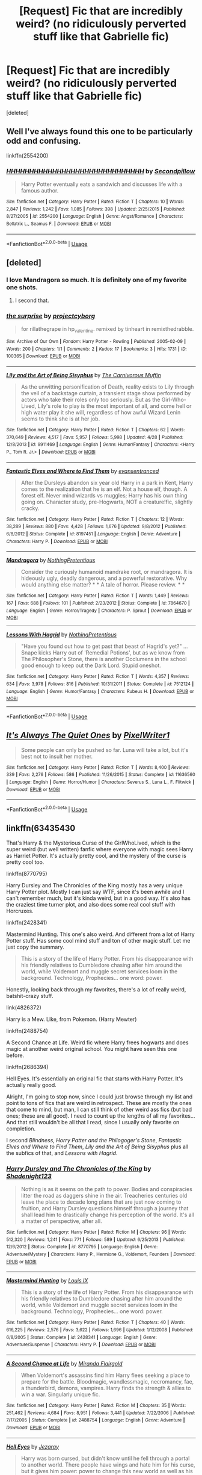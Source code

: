 #+TITLE: [Request] Fic that are incredibly weird? (no ridiculously perverted stuff like that Gabrielle fic)

* [Request] Fic that are incredibly weird? (no ridiculously perverted stuff like that Gabrielle fic)
:PROPERTIES:
:Score: 13
:DateUnix: 1557272572.0
:DateShort: 2019-May-08
:FlairText: Request
:END:
[deleted]


** Well I've always found this one to be particularly odd and confusing.

linkffn(2554200)
:PROPERTIES:
:Author: corisilvermoon
:Score: 6
:DateUnix: 1557291494.0
:DateShort: 2019-May-08
:END:

*** [[https://www.fanfiction.net/s/2554200/1/][*/HHHHHHHHHHHHHHHHHHHHHHHHHHHHHH/*]] by [[https://www.fanfiction.net/u/883930/Secondpillow][/Secondpillow/]]

#+begin_quote
  Harry Potter eventually eats a sandwich and discusses life with a famous author.
#+end_quote

^{/Site/:} ^{fanfiction.net} ^{*|*} ^{/Category/:} ^{Harry} ^{Potter} ^{*|*} ^{/Rated/:} ^{Fiction} ^{T} ^{*|*} ^{/Chapters/:} ^{10} ^{*|*} ^{/Words/:} ^{2,847} ^{*|*} ^{/Reviews/:} ^{1,242} ^{*|*} ^{/Favs/:} ^{1,085} ^{*|*} ^{/Follows/:} ^{398} ^{*|*} ^{/Updated/:} ^{2/25/2015} ^{*|*} ^{/Published/:} ^{8/27/2005} ^{*|*} ^{/id/:} ^{2554200} ^{*|*} ^{/Language/:} ^{English} ^{*|*} ^{/Genre/:} ^{Angst/Romance} ^{*|*} ^{/Characters/:} ^{Bellatrix} ^{L.,} ^{Seamus} ^{F.} ^{*|*} ^{/Download/:} ^{[[http://www.ff2ebook.com/old/ffn-bot/index.php?id=2554200&source=ff&filetype=epub][EPUB]]} ^{or} ^{[[http://www.ff2ebook.com/old/ffn-bot/index.php?id=2554200&source=ff&filetype=mobi][MOBI]]}

--------------

*FanfictionBot*^{2.0.0-beta} | [[https://github.com/tusing/reddit-ffn-bot/wiki/Usage][Usage]]
:PROPERTIES:
:Author: FanfictionBot
:Score: 1
:DateUnix: 1557291508.0
:DateShort: 2019-May-08
:END:


** [deleted]
:PROPERTIES:
:Score: 11
:DateUnix: 1557281679.0
:DateShort: 2019-May-08
:END:

*** I love Mandragora so much. It is definitely one of my favorite one shots.
:PROPERTIES:
:Author: RisingEarth
:Score: 5
:DateUnix: 1557296906.0
:DateShort: 2019-May-08
:END:

**** I second that.
:PROPERTIES:
:Author: jacdot
:Score: 1
:DateUnix: 1557312374.0
:DateShort: 2019-May-08
:END:


*** [[https://archiveofourown.org/works/100365][*/the surprise/*]] by [[https://www.archiveofourown.org/users/projectcyborg/pseuds/projectcyborg][/projectcyborg/]]

#+begin_quote
  for rillathegrape in hp_valentine. remixed by tinheart in remixthedrabble.
#+end_quote

^{/Site/:} ^{Archive} ^{of} ^{Our} ^{Own} ^{*|*} ^{/Fandom/:} ^{Harry} ^{Potter} ^{-} ^{Rowling} ^{*|*} ^{/Published/:} ^{2005-02-09} ^{*|*} ^{/Words/:} ^{200} ^{*|*} ^{/Chapters/:} ^{1/1} ^{*|*} ^{/Comments/:} ^{2} ^{*|*} ^{/Kudos/:} ^{17} ^{*|*} ^{/Bookmarks/:} ^{3} ^{*|*} ^{/Hits/:} ^{1731} ^{*|*} ^{/ID/:} ^{100365} ^{*|*} ^{/Download/:} ^{[[https://archiveofourown.org/downloads/100365/the%20surprise.epub?updated_at=1387591709][EPUB]]} ^{or} ^{[[https://archiveofourown.org/downloads/100365/the%20surprise.mobi?updated_at=1387591709][MOBI]]}

--------------

[[https://www.fanfiction.net/s/9911469/1/][*/Lily and the Art of Being Sisyphus/*]] by [[https://www.fanfiction.net/u/1318815/The-Carnivorous-Muffin][/The Carnivorous Muffin/]]

#+begin_quote
  As the unwitting personification of Death, reality exists to Lily through the veil of a backstage curtain, a transient stage show performed by actors who take their roles only too seriously. But as the Girl-Who-Lived, Lily's role to play is the most important of all, and come hell or high water play it she will, regardless of how awful Wizard Lenin seems to think she is at her job.
#+end_quote

^{/Site/:} ^{fanfiction.net} ^{*|*} ^{/Category/:} ^{Harry} ^{Potter} ^{*|*} ^{/Rated/:} ^{Fiction} ^{T} ^{*|*} ^{/Chapters/:} ^{62} ^{*|*} ^{/Words/:} ^{370,649} ^{*|*} ^{/Reviews/:} ^{4,517} ^{*|*} ^{/Favs/:} ^{5,957} ^{*|*} ^{/Follows/:} ^{5,998} ^{*|*} ^{/Updated/:} ^{4/28} ^{*|*} ^{/Published/:} ^{12/8/2013} ^{*|*} ^{/id/:} ^{9911469} ^{*|*} ^{/Language/:} ^{English} ^{*|*} ^{/Genre/:} ^{Humor/Fantasy} ^{*|*} ^{/Characters/:} ^{<Harry} ^{P.,} ^{Tom} ^{R.} ^{Jr.>} ^{*|*} ^{/Download/:} ^{[[http://www.ff2ebook.com/old/ffn-bot/index.php?id=9911469&source=ff&filetype=epub][EPUB]]} ^{or} ^{[[http://www.ff2ebook.com/old/ffn-bot/index.php?id=9911469&source=ff&filetype=mobi][MOBI]]}

--------------

[[https://www.fanfiction.net/s/8197451/1/][*/Fantastic Elves and Where to Find Them/*]] by [[https://www.fanfiction.net/u/651163/evansentranced][/evansentranced/]]

#+begin_quote
  After the Dursleys abandon six year old Harry in a park in Kent, Harry comes to the realization that he is an elf. Not a house elf, though. A forest elf. Never mind wizards vs muggles; Harry has his own thing going on. Character study, pre-Hogwarts, NOT a creature!fic, slightly cracky.
#+end_quote

^{/Site/:} ^{fanfiction.net} ^{*|*} ^{/Category/:} ^{Harry} ^{Potter} ^{*|*} ^{/Rated/:} ^{Fiction} ^{T} ^{*|*} ^{/Chapters/:} ^{12} ^{*|*} ^{/Words/:} ^{38,289} ^{*|*} ^{/Reviews/:} ^{880} ^{*|*} ^{/Favs/:} ^{4,428} ^{*|*} ^{/Follows/:} ^{1,676} ^{*|*} ^{/Updated/:} ^{9/8/2012} ^{*|*} ^{/Published/:} ^{6/8/2012} ^{*|*} ^{/Status/:} ^{Complete} ^{*|*} ^{/id/:} ^{8197451} ^{*|*} ^{/Language/:} ^{English} ^{*|*} ^{/Genre/:} ^{Adventure} ^{*|*} ^{/Characters/:} ^{Harry} ^{P.} ^{*|*} ^{/Download/:} ^{[[http://www.ff2ebook.com/old/ffn-bot/index.php?id=8197451&source=ff&filetype=epub][EPUB]]} ^{or} ^{[[http://www.ff2ebook.com/old/ffn-bot/index.php?id=8197451&source=ff&filetype=mobi][MOBI]]}

--------------

[[https://www.fanfiction.net/s/7864670/1/][*/Mandragora/*]] by [[https://www.fanfiction.net/u/2713680/NothingPretentious][/NothingPretentious/]]

#+begin_quote
  Consider the curiously humanoid mandrake root, or mandragora. It is hideously ugly, deadly dangerous, and a powerful restorative. Why would anything else matter? * * A tale of horror. Please review. * *
#+end_quote

^{/Site/:} ^{fanfiction.net} ^{*|*} ^{/Category/:} ^{Harry} ^{Potter} ^{*|*} ^{/Rated/:} ^{Fiction} ^{T} ^{*|*} ^{/Words/:} ^{1,449} ^{*|*} ^{/Reviews/:} ^{167} ^{*|*} ^{/Favs/:} ^{688} ^{*|*} ^{/Follows/:} ^{101} ^{*|*} ^{/Published/:} ^{2/23/2012} ^{*|*} ^{/Status/:} ^{Complete} ^{*|*} ^{/id/:} ^{7864670} ^{*|*} ^{/Language/:} ^{English} ^{*|*} ^{/Genre/:} ^{Horror/Tragedy} ^{*|*} ^{/Characters/:} ^{P.} ^{Sprout} ^{*|*} ^{/Download/:} ^{[[http://www.ff2ebook.com/old/ffn-bot/index.php?id=7864670&source=ff&filetype=epub][EPUB]]} ^{or} ^{[[http://www.ff2ebook.com/old/ffn-bot/index.php?id=7864670&source=ff&filetype=mobi][MOBI]]}

--------------

[[https://www.fanfiction.net/s/7512124/1/][*/Lessons With Hagrid/*]] by [[https://www.fanfiction.net/u/2713680/NothingPretentious][/NothingPretentious/]]

#+begin_quote
  "Have you found out how to get past that beast of Hagrid's yet?" ...Snape kicks Harry out of 'Remedial Potions', but as we know from The Philosopher's Stone, there is another Occlumens in the school good enough to keep out the Dark Lord. Stupid oneshot.
#+end_quote

^{/Site/:} ^{fanfiction.net} ^{*|*} ^{/Category/:} ^{Harry} ^{Potter} ^{*|*} ^{/Rated/:} ^{Fiction} ^{T} ^{*|*} ^{/Words/:} ^{4,357} ^{*|*} ^{/Reviews/:} ^{634} ^{*|*} ^{/Favs/:} ^{3,978} ^{*|*} ^{/Follows/:} ^{816} ^{*|*} ^{/Published/:} ^{10/31/2011} ^{*|*} ^{/Status/:} ^{Complete} ^{*|*} ^{/id/:} ^{7512124} ^{*|*} ^{/Language/:} ^{English} ^{*|*} ^{/Genre/:} ^{Humor/Fantasy} ^{*|*} ^{/Characters/:} ^{Rubeus} ^{H.} ^{*|*} ^{/Download/:} ^{[[http://www.ff2ebook.com/old/ffn-bot/index.php?id=7512124&source=ff&filetype=epub][EPUB]]} ^{or} ^{[[http://www.ff2ebook.com/old/ffn-bot/index.php?id=7512124&source=ff&filetype=mobi][MOBI]]}

--------------

*FanfictionBot*^{2.0.0-beta} | [[https://github.com/tusing/reddit-ffn-bot/wiki/Usage][Usage]]
:PROPERTIES:
:Author: FanfictionBot
:Score: 1
:DateUnix: 1557281719.0
:DateShort: 2019-May-08
:END:


** [[https://www.fanfiction.net/s/11636560/1/][*/It's Always The Quiet Ones/*]] by [[https://www.fanfiction.net/u/5088760/PixelWriter1][/PixelWriter1/]]

#+begin_quote
  Some people can only be pushed so far. Luna will take a lot, but it's best not to insult her mother.
#+end_quote

^{/Site/:} ^{fanfiction.net} ^{*|*} ^{/Category/:} ^{Harry} ^{Potter} ^{*|*} ^{/Rated/:} ^{Fiction} ^{T} ^{*|*} ^{/Words/:} ^{8,400} ^{*|*} ^{/Reviews/:} ^{339} ^{*|*} ^{/Favs/:} ^{2,276} ^{*|*} ^{/Follows/:} ^{586} ^{*|*} ^{/Published/:} ^{11/26/2015} ^{*|*} ^{/Status/:} ^{Complete} ^{*|*} ^{/id/:} ^{11636560} ^{*|*} ^{/Language/:} ^{English} ^{*|*} ^{/Genre/:} ^{Horror/Humor} ^{*|*} ^{/Characters/:} ^{Severus} ^{S.,} ^{Luna} ^{L.,} ^{F.} ^{Flitwick} ^{*|*} ^{/Download/:} ^{[[http://www.ff2ebook.com/old/ffn-bot/index.php?id=11636560&source=ff&filetype=epub][EPUB]]} ^{or} ^{[[http://www.ff2ebook.com/old/ffn-bot/index.php?id=11636560&source=ff&filetype=mobi][MOBI]]}

--------------

*FanfictionBot*^{2.0.0-beta} | [[https://github.com/tusing/reddit-ffn-bot/wiki/Usage][Usage]]
:PROPERTIES:
:Author: FanfictionBot
:Score: 3
:DateUnix: 1557272582.0
:DateShort: 2019-May-08
:END:


** linkffn(63435430

That's Harry & the Mysterious Curse of the GirlWhoLived, which is the super weird (but well written) fanfic where everyone with magic sees Harry as Harriet Potter. It's actually pretty cool, and the mystery of the curse is pretty cool too.

linkffn(8770795)

Harry Dursley and The Chronicles of the King mostly has a very unique Harry Potter plot. Mostly I can just say WTF, since it's been awhile and I can't remember much, but it's kinda weird, but in a good way. It's also has the craziest time turner plot, and also does some real cool stuff with Horcruxes.

linkffn(2428341)

Mastermind Hunting. This one's also weird. And different from a lot of Harry Potter stuff. Has some cool mind stuff and ton of other magic stuff. Let me just copy the summary.

#+begin_quote
  This is a story of the life of Harry Potter. From his disappearance with his friendly relatives to Dumbledore chasing after him around the world, while Voldemort and muggle secret services loom in the background. Technology, Prophecies... one word: power.
#+end_quote

Honestly, looking back through my favorites, there's a lot of really weird, batshit-crazy stuff.

link(4826372)

Harry is a Mew. Like, from Pokemon. (Harry Mewter)

linkffn(2488754)

A Second Chance at Life. Weird fic where Harry frees hogwarts and does magic at another weird original school. You might have seen this one before.

linkffn(2686394)

Hell Eyes. It's essentially an original fic that starts with Harry Potter. It's actually really good.

Alright, I'm going to stop now, since I could just browse through my list and point to tons of fics that are weird in retrospect. These are mostly the ones that come to mind, but man, I can still think of other weird ass fics (but bad ones; these are all good). I need to count up the lengths of all my favorites... And that still wouldn't be all that I read, since I usually only favorite on completion.

I second /Blindness/, /Horry Patter and the Philogoger's Stone/, /Fantastic Elves and Where to Find Them/, /Lily and the Art of Being Sisyphus/ plus all the subfics of that, and /Lessons with Hagrid/.
:PROPERTIES:
:Author: Green0Photon
:Score: 3
:DateUnix: 1557298223.0
:DateShort: 2019-May-08
:END:

*** [[https://www.fanfiction.net/s/8770795/1/][*/Harry Dursley and The Chronicles of the King/*]] by [[https://www.fanfiction.net/u/3864170/Shadenight123][/Shadenight123/]]

#+begin_quote
  Nothing is as it seems on the path to power. Bodies and conspiracies litter the road as daggers shine in the air. Treacheries centuries old leave the place to decade long plans that are just now coming to fruition, and Harry Dursley questions himself through a journey that shall lead him to drastically change his perception of the world. It's all a matter of perspective, after all.
#+end_quote

^{/Site/:} ^{fanfiction.net} ^{*|*} ^{/Category/:} ^{Harry} ^{Potter} ^{*|*} ^{/Rated/:} ^{Fiction} ^{M} ^{*|*} ^{/Chapters/:} ^{96} ^{*|*} ^{/Words/:} ^{512,320} ^{*|*} ^{/Reviews/:} ^{1,241} ^{*|*} ^{/Favs/:} ^{771} ^{*|*} ^{/Follows/:} ^{589} ^{*|*} ^{/Updated/:} ^{6/25/2013} ^{*|*} ^{/Published/:} ^{12/6/2012} ^{*|*} ^{/Status/:} ^{Complete} ^{*|*} ^{/id/:} ^{8770795} ^{*|*} ^{/Language/:} ^{English} ^{*|*} ^{/Genre/:} ^{Adventure/Mystery} ^{*|*} ^{/Characters/:} ^{Harry} ^{P.,} ^{Hermione} ^{G.,} ^{Voldemort,} ^{Founders} ^{*|*} ^{/Download/:} ^{[[http://www.ff2ebook.com/old/ffn-bot/index.php?id=8770795&source=ff&filetype=epub][EPUB]]} ^{or} ^{[[http://www.ff2ebook.com/old/ffn-bot/index.php?id=8770795&source=ff&filetype=mobi][MOBI]]}

--------------

[[https://www.fanfiction.net/s/2428341/1/][*/Mastermind Hunting/*]] by [[https://www.fanfiction.net/u/682104/Louis-IX][/Louis IX/]]

#+begin_quote
  This is a story of the life of Harry Potter. From his disappearance with his friendly relatives to Dumbledore chasing after him around the world, while Voldemort and muggle secret services loom in the background. Technology, Prophecies... one word: power.
#+end_quote

^{/Site/:} ^{fanfiction.net} ^{*|*} ^{/Category/:} ^{Harry} ^{Potter} ^{*|*} ^{/Rated/:} ^{Fiction} ^{T} ^{*|*} ^{/Chapters/:} ^{40} ^{*|*} ^{/Words/:} ^{616,225} ^{*|*} ^{/Reviews/:} ^{2,576} ^{*|*} ^{/Favs/:} ^{3,622} ^{*|*} ^{/Follows/:} ^{1,696} ^{*|*} ^{/Updated/:} ^{1/12/2008} ^{*|*} ^{/Published/:} ^{6/8/2005} ^{*|*} ^{/Status/:} ^{Complete} ^{*|*} ^{/id/:} ^{2428341} ^{*|*} ^{/Language/:} ^{English} ^{*|*} ^{/Genre/:} ^{Adventure/Suspense} ^{*|*} ^{/Characters/:} ^{Harry} ^{P.} ^{*|*} ^{/Download/:} ^{[[http://www.ff2ebook.com/old/ffn-bot/index.php?id=2428341&source=ff&filetype=epub][EPUB]]} ^{or} ^{[[http://www.ff2ebook.com/old/ffn-bot/index.php?id=2428341&source=ff&filetype=mobi][MOBI]]}

--------------

[[https://www.fanfiction.net/s/2488754/1/][*/A Second Chance at Life/*]] by [[https://www.fanfiction.net/u/100447/Miranda-Flairgold][/Miranda Flairgold/]]

#+begin_quote
  When Voldemort's assassins find him Harry flees seeking a place to prepare for the battle. Bloodmagic, wandlessmagic, necromancy, fae, a thunderbird, demons, vampires. Harry finds the strength & allies to win a war. Singularly unique fic.
#+end_quote

^{/Site/:} ^{fanfiction.net} ^{*|*} ^{/Category/:} ^{Harry} ^{Potter} ^{*|*} ^{/Rated/:} ^{Fiction} ^{M} ^{*|*} ^{/Chapters/:} ^{35} ^{*|*} ^{/Words/:} ^{251,462} ^{*|*} ^{/Reviews/:} ^{4,684} ^{*|*} ^{/Favs/:} ^{8,951} ^{*|*} ^{/Follows/:} ^{3,441} ^{*|*} ^{/Updated/:} ^{7/22/2006} ^{*|*} ^{/Published/:} ^{7/17/2005} ^{*|*} ^{/Status/:} ^{Complete} ^{*|*} ^{/id/:} ^{2488754} ^{*|*} ^{/Language/:} ^{English} ^{*|*} ^{/Genre/:} ^{Adventure} ^{*|*} ^{/Download/:} ^{[[http://www.ff2ebook.com/old/ffn-bot/index.php?id=2488754&source=ff&filetype=epub][EPUB]]} ^{or} ^{[[http://www.ff2ebook.com/old/ffn-bot/index.php?id=2488754&source=ff&filetype=mobi][MOBI]]}

--------------

[[https://www.fanfiction.net/s/2686394/1/][*/Hell Eyes/*]] by [[https://www.fanfiction.net/u/231347/Jezaray][/Jezaray/]]

#+begin_quote
  Harry was born cursed, but didn't know until he fell through a portal to another world. There people have wings and hate him for his curse, but it gives him power: power to change this new world as well as his own. AU after 5th year.
#+end_quote

^{/Site/:} ^{fanfiction.net} ^{*|*} ^{/Category/:} ^{Harry} ^{Potter} ^{*|*} ^{/Rated/:} ^{Fiction} ^{M} ^{*|*} ^{/Chapters/:} ^{53} ^{*|*} ^{/Words/:} ^{210,613} ^{*|*} ^{/Reviews/:} ^{1,247} ^{*|*} ^{/Favs/:} ^{1,825} ^{*|*} ^{/Follows/:} ^{926} ^{*|*} ^{/Updated/:} ^{8/3/2009} ^{*|*} ^{/Published/:} ^{12/3/2005} ^{*|*} ^{/Status/:} ^{Complete} ^{*|*} ^{/id/:} ^{2686394} ^{*|*} ^{/Language/:} ^{English} ^{*|*} ^{/Genre/:} ^{Adventure/Suspense} ^{*|*} ^{/Characters/:} ^{Harry} ^{P.} ^{*|*} ^{/Download/:} ^{[[http://www.ff2ebook.com/old/ffn-bot/index.php?id=2686394&source=ff&filetype=epub][EPUB]]} ^{or} ^{[[http://www.ff2ebook.com/old/ffn-bot/index.php?id=2686394&source=ff&filetype=mobi][MOBI]]}

--------------

*FanfictionBot*^{2.0.0-beta} | [[https://github.com/tusing/reddit-ffn-bot/wiki/Usage][Usage]]
:PROPERTIES:
:Author: FanfictionBot
:Score: 1
:DateUnix: 1557298240.0
:DateShort: 2019-May-08
:END:


** Now I am curious about this terrible Gabrielle fic, do share.
:PROPERTIES:
:Author: Blackhawck50
:Score: 5
:DateUnix: 1557280577.0
:DateShort: 2019-May-08
:END:

*** Hint: one of its tags on AO3 is Pedophilia
:PROPERTIES:
:Score: 7
:DateUnix: 1557325952.0
:DateShort: 2019-May-08
:END:

**** really doesn't narrow it down, knowing AO3
:PROPERTIES:
:Author: TimeTurner394
:Score: 2
:DateUnix: 1557358043.0
:DateShort: 2019-May-09
:END:


*** [deleted]
:PROPERTIES:
:Score: 0
:DateUnix: 1557320936.0
:DateShort: 2019-May-08
:END:

**** Sweet merciful Merlin I need bleach bleach for my eyes!
:PROPERTIES:
:Author: Blackhawck50
:Score: 1
:DateUnix: 1557365792.0
:DateShort: 2019-May-09
:END:

***** [deleted]
:PROPERTIES:
:Score: 1
:DateUnix: 1557495088.0
:DateShort: 2019-May-10
:END:

****** I most certainly did not down vote you man.
:PROPERTIES:
:Author: Blackhawck50
:Score: 1
:DateUnix: 1557501075.0
:DateShort: 2019-May-10
:END:


** linkffn(Horry Patter and the Philogoger's Stone)
:PROPERTIES:
:Author: A2i9
:Score: 2
:DateUnix: 1557274689.0
:DateShort: 2019-May-08
:END:

*** [[https://www.fanfiction.net/s/12717474/1/][*/Horry Patter and the Philologer's Stone/*]] by [[https://www.fanfiction.net/u/9954157/fawnmod][/fawnmod/]]

#+begin_quote
  Horry Patter was a boy who lived under the stairs in a cupboard, and had no friends. One day, a giant man appeared and changed everything. Updates Tuesdays
#+end_quote

^{/Site/:} ^{fanfiction.net} ^{*|*} ^{/Category/:} ^{Harry} ^{Potter} ^{*|*} ^{/Rated/:} ^{Fiction} ^{T} ^{*|*} ^{/Chapters/:} ^{31} ^{*|*} ^{/Words/:} ^{45,033} ^{*|*} ^{/Reviews/:} ^{70} ^{*|*} ^{/Favs/:} ^{107} ^{*|*} ^{/Follows/:} ^{173} ^{*|*} ^{/Updated/:} ^{5/5/2018} ^{*|*} ^{/Published/:} ^{11/7/2017} ^{*|*} ^{/id/:} ^{12717474} ^{*|*} ^{/Language/:} ^{English} ^{*|*} ^{/Genre/:} ^{Fantasy/Sci-Fi} ^{*|*} ^{/Characters/:} ^{Luna} ^{L.} ^{*|*} ^{/Download/:} ^{[[http://www.ff2ebook.com/old/ffn-bot/index.php?id=12717474&source=ff&filetype=epub][EPUB]]} ^{or} ^{[[http://www.ff2ebook.com/old/ffn-bot/index.php?id=12717474&source=ff&filetype=mobi][MOBI]]}

--------------

*FanfictionBot*^{2.0.0-beta} | [[https://github.com/tusing/reddit-ffn-bot/wiki/Usage][Usage]]
:PROPERTIES:
:Author: FanfictionBot
:Score: 1
:DateUnix: 1557274710.0
:DateShort: 2019-May-08
:END:


** linkffn(Horry Patter and the Philologer's Stone by fawnmod) is actually quite good once you get into it in my opinion. It's definitely very weird, though.
:PROPERTIES:
:Author: colorandtimbre
:Score: 2
:DateUnix: 1557346355.0
:DateShort: 2019-May-09
:END:

*** [[https://www.fanfiction.net/s/12717474/1/][*/Horry Patter and the Philologer's Stone/*]] by [[https://www.fanfiction.net/u/9954157/fawnmod][/fawnmod/]]

#+begin_quote
  Horry Patter was a boy who lived under the stairs in a cupboard, and had no friends. One day, a giant man appeared and changed everything. Updates Tuesdays
#+end_quote

^{/Site/:} ^{fanfiction.net} ^{*|*} ^{/Category/:} ^{Harry} ^{Potter} ^{*|*} ^{/Rated/:} ^{Fiction} ^{T} ^{*|*} ^{/Chapters/:} ^{31} ^{*|*} ^{/Words/:} ^{45,033} ^{*|*} ^{/Reviews/:} ^{70} ^{*|*} ^{/Favs/:} ^{107} ^{*|*} ^{/Follows/:} ^{173} ^{*|*} ^{/Updated/:} ^{5/5/2018} ^{*|*} ^{/Published/:} ^{11/7/2017} ^{*|*} ^{/id/:} ^{12717474} ^{*|*} ^{/Language/:} ^{English} ^{*|*} ^{/Genre/:} ^{Fantasy/Sci-Fi} ^{*|*} ^{/Characters/:} ^{Luna} ^{L.} ^{*|*} ^{/Download/:} ^{[[http://www.ff2ebook.com/old/ffn-bot/index.php?id=12717474&source=ff&filetype=epub][EPUB]]} ^{or} ^{[[http://www.ff2ebook.com/old/ffn-bot/index.php?id=12717474&source=ff&filetype=mobi][MOBI]]}

--------------

*FanfictionBot*^{2.0.0-beta} | [[https://github.com/tusing/reddit-ffn-bot/wiki/Usage][Usage]]
:PROPERTIES:
:Author: FanfictionBot
:Score: 1
:DateUnix: 1557346374.0
:DateShort: 2019-May-09
:END:


** What Gabrielle fic? (If it's one that risks breaking the sub's rules, can you dm it to me?)
:PROPERTIES:
:Author: Raesong
:Score: 2
:DateUnix: 1557276961.0
:DateShort: 2019-May-08
:END:

*** I'm interested in what this is too!!
:PROPERTIES:
:Author: Kidsgetdownfromthere
:Score: 1
:DateUnix: 1557277914.0
:DateShort: 2019-May-08
:END:

**** This subreddit is sickeningly infested with overeager pedophiles. Go somewhere else to get your rocks off about kids.
:PROPERTIES:
:Author: MsGracefulSwan
:Score: -16
:DateUnix: 1557280512.0
:DateShort: 2019-May-08
:END:

***** ??? We don't even */know/* what this Gabrielle fic is about, so that's hardly a fair comment. Who knows, maybe the fic was about crossdressing, or watersports, or bondage, sure it's not everybody's cup of tea but some people might like it. So I would hardly call myself an ‘over eager pedophile' because I was curious about a fic mentioned.
:PROPERTIES:
:Author: Kidsgetdownfromthere
:Score: 15
:DateUnix: 1557281944.0
:DateShort: 2019-May-08
:END:

****** Yeah, there's a lot of people who might freak out over the sex in say, Pygmalion - even if it's between consenting/of age characters. There's also the 'morbid curiosity' factor.
:PROPERTIES:
:Author: Siletzia
:Score: 6
:DateUnix: 1557285114.0
:DateShort: 2019-May-08
:END:

******* There's also the fact that pedophilia is just the attraction to kids. I don't give a single shit what someone is thinking. Read about molesting kids all you want - which most of these stories aren't actually about.

There is nothing wrong with wanting to rob a bank. The only thing wrong is if you actually rob it. Thought crimes are the highest forms of immorality I can imagine.
:PROPERTIES:
:Author: RisingEarth
:Score: 0
:DateUnix: 1557297077.0
:DateShort: 2019-May-08
:END:


****** I would rather you be a pedophile who reads books over a child molester tbh. I don't get the hatred towards people for simply having thoughts instead of despising the actions. It's known as a thought crime.
:PROPERTIES:
:Author: RisingEarth
:Score: 2
:DateUnix: 1557297195.0
:DateShort: 2019-May-08
:END:


***** I rather they read about it, then act on it.

Thinking isnt a crime, actions are.
:PROPERTIES:
:Author: Archimand
:Score: 2
:DateUnix: 1557327180.0
:DateShort: 2019-May-08
:END:


** Linkffn(barefoot)
:PROPERTIES:
:Author: stgiga
:Score: 1
:DateUnix: 1557449292.0
:DateShort: 2019-May-10
:END:

*** [[https://www.fanfiction.net/s/11364705/1/][*/Barefoot/*]] by [[https://www.fanfiction.net/u/5569435/Zaxaramas][/Zaxaramas/]]

#+begin_quote
  Harry has the ability to learn the history of any object he touches, whether he wants to or not.
#+end_quote

^{/Site/:} ^{fanfiction.net} ^{*|*} ^{/Category/:} ^{Harry} ^{Potter} ^{*|*} ^{/Rated/:} ^{Fiction} ^{M} ^{*|*} ^{/Chapters/:} ^{53} ^{*|*} ^{/Words/:} ^{148,559} ^{*|*} ^{/Reviews/:} ^{2,724} ^{*|*} ^{/Favs/:} ^{8,868} ^{*|*} ^{/Follows/:} ^{10,875} ^{*|*} ^{/Updated/:} ^{4/4} ^{*|*} ^{/Published/:} ^{7/7/2015} ^{*|*} ^{/id/:} ^{11364705} ^{*|*} ^{/Language/:} ^{English} ^{*|*} ^{/Genre/:} ^{Adventure} ^{*|*} ^{/Characters/:} ^{Harry} ^{P.,} ^{N.} ^{Tonks} ^{*|*} ^{/Download/:} ^{[[http://www.ff2ebook.com/old/ffn-bot/index.php?id=11364705&source=ff&filetype=epub][EPUB]]} ^{or} ^{[[http://www.ff2ebook.com/old/ffn-bot/index.php?id=11364705&source=ff&filetype=mobi][MOBI]]}

--------------

*FanfictionBot*^{2.0.0-beta} | [[https://github.com/tusing/reddit-ffn-bot/wiki/Usage][Usage]]
:PROPERTIES:
:Author: FanfictionBot
:Score: 1
:DateUnix: 1557449324.0
:DateShort: 2019-May-10
:END:


** Wait, there's a lovecraftian smut fic with Gabrielle Delacour?
:PROPERTIES:
:Author: fenrisragnarok
:Score: 1
:DateUnix: 1557563688.0
:DateShort: 2019-May-11
:END:
